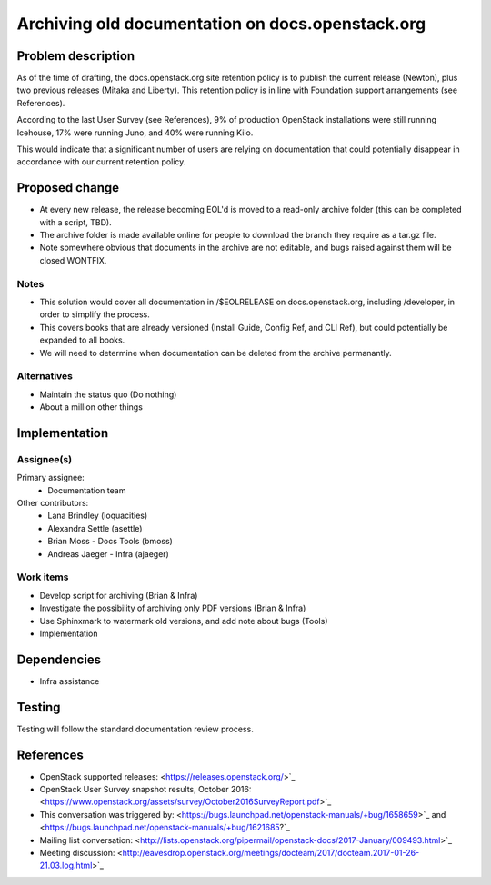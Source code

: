 ..
 This work is licensed under a Creative Commons Attribution 3.0 Unported
 License.

 http://creativecommons.org/licenses/by/3.0/legalcode

=================================================
Archiving old documentation on docs.openstack.org
=================================================

Problem description
===================

As of the time of drafting, the docs.openstack.org site retention policy is
to publish the current release (Newton), plus two previous releases (Mitaka
and Liberty). This retention policy is in line with Foundation support
arrangements (see References).

According to the last User Survey (see References), 9% of production OpenStack
installations were still running Icehouse, 17% were running Juno, and 40% were
running Kilo.

This would indicate that a significant number of users are relying on
documentation that could potentially disappear in accordance with our current
retention policy.

Proposed change
===============

* At every new release, the release becoming EOL'd is moved to a read-only
  archive folder (this can be completed with a script, TBD).
* The archive folder is made available online for people to download the
  branch they require as a tar.gz file.
* Note somewhere obvious that documents in the archive are not editable, and
  bugs raised against them will be closed WONTFIX.

Notes
-----

* This solution would cover all documentation in /$EOLRELEASE on
  docs.openstack.org, including /developer, in order to simplify the process.
* This covers books that are already versioned (Install Guide, Config Ref,
  and CLI Ref), but could potentially be expanded to all books.
* We will need to determine when documentation can be deleted from the
  archive permanantly.


Alternatives
------------

* Maintain the status quo (Do nothing)
* About a million other things

Implementation
==============

Assignee(s)
-----------

Primary assignee:
  * Documentation team

Other contributors:
  * Lana Brindley (loquacities)
  * Alexandra Settle (asettle)
  * Brian Moss - Docs Tools (bmoss)
  * Andreas Jaeger - Infra (ajaeger)

Work items
----------

* Develop script for archiving (Brian & Infra)
* Investigate the possibility of archiving only PDF versions (Brian & Infra)
* Use Sphinxmark to watermark old versions, and add note about bugs (Tools)
* Implementation

Dependencies
============

* Infra assistance

Testing
=======

Testing will follow the standard documentation review process.

References
==========

* OpenStack supported releases: <https://releases.openstack.org/>`_
* OpenStack User Survey snapshot results, October 2016:
  <https://www.openstack.org/assets/survey/October2016SurveyReport.pdf>`_
* This conversation was triggered by:
  <https://bugs.launchpad.net/openstack-manuals/+bug/1658659>`_ and
  <https://bugs.launchpad.net/openstack-manuals/+bug/1621685?`_
* Mailing list conversation:
  <http://lists.openstack.org/pipermail/openstack-docs/2017-January/009493.html>`_
* Meeting discussion:
  <http://eavesdrop.openstack.org/meetings/docteam/2017/docteam.2017-01-26-21.03.log.html>`_
